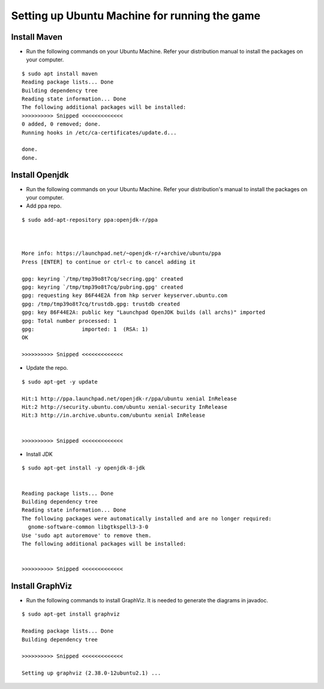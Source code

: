 ==============================================
Setting up Ubuntu Machine for running the game
==============================================

Install Maven
--------------

*    Run the following commands on your Ubuntu Machine. Refer your distribution manual to install the packages on your computer.

::

	$ sudo apt install maven
	Reading package lists... Done
	Building dependency tree       
	Reading state information... Done
	The following additional packages will be installed:
	>>>>>>>>>> Snipped <<<<<<<<<<<<<
	0 added, 0 removed; done.
	Running hooks in /etc/ca-certificates/update.d...

	done.
	done.

Install Openjdk
---------------

*    Run the following commands on your Ubuntu Machine. Refer your distribution's manual to install the packages on your computer.

* Add ppa repo.

::

	$ sudo add-apt-repository ppa:openjdk-r/ppa



	More info: https://launchpad.net/~openjdk-r/+archive/ubuntu/ppa
	Press [ENTER] to continue or ctrl-c to cancel adding it

	gpg: keyring `/tmp/tmp39o8t7cq/secring.gpg' created
	gpg: keyring `/tmp/tmp39o8t7cq/pubring.gpg' created
	gpg: requesting key 86F44E2A from hkp server keyserver.ubuntu.com
	gpg: /tmp/tmp39o8t7cq/trustdb.gpg: trustdb created
	gpg: key 86F44E2A: public key "Launchpad OpenJDK builds (all archs)" imported
	gpg: Total number processed: 1
	gpg:               imported: 1  (RSA: 1)
	OK
		
	>>>>>>>>>> Snipped <<<<<<<<<<<<<

* Update the repo.

::

	$ sudo apt-get -y update 

	Hit:1 http://ppa.launchpad.net/openjdk-r/ppa/ubuntu xenial InRelease
	Hit:2 http://security.ubuntu.com/ubuntu xenial-security InRelease
	Hit:3 http://in.archive.ubuntu.com/ubuntu xenial InRelease

	
	>>>>>>>>>> Snipped <<<<<<<<<<<<<

* Install JDK

::

	$ sudo apt-get install -y openjdk-8-jdk


	Reading package lists... Done
	Building dependency tree       
	Reading state information... Done
	The following packages were automatically installed and are no longer required:
	  gnome-software-common libgtkspell3-3-0
	Use 'sudo apt autoremove' to remove them.
	The following additional packages will be installed:

	
	>>>>>>>>>> Snipped <<<<<<<<<<<<<

Install GraphViz
---------------

*    Run the following commands to install GraphViz. It is needed to generate the diagrams in javadoc.


::

	$ sudo apt-get install graphviz
	
	Reading package lists... Done
	Building dependency tree
	
	>>>>>>>>>> Snipped <<<<<<<<<<<<<
	
	Setting up graphviz (2.38.0-12ubuntu2.1) ...
